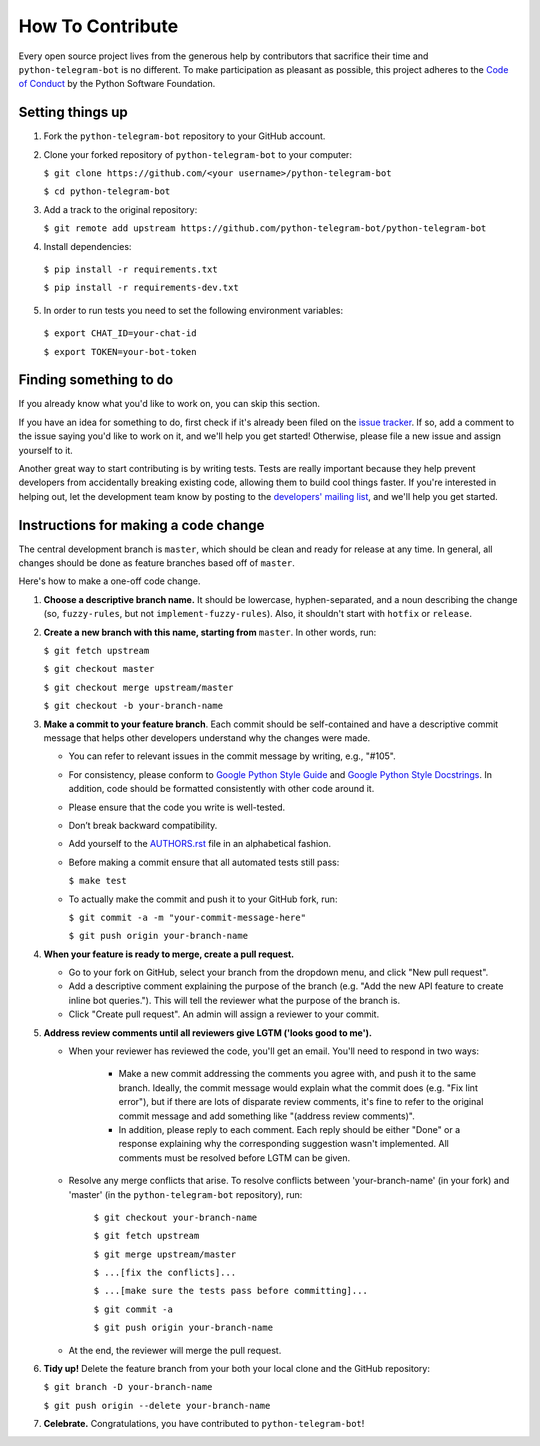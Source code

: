 How To Contribute
=================

Every open source project lives from the generous help by contributors that sacrifice their time and ``python-telegram-bot`` is no different. To make participation as pleasant as possible, this project adheres to the `Code of Conduct`_ by the Python Software Foundation.

Setting things up
-----------------

1. Fork the ``python-telegram-bot`` repository to your GitHub account.

2. Clone your forked repository of ``python-telegram-bot`` to your computer:

   ``$ git clone https://github.com/<your username>/python-telegram-bot``

   ``$ cd python-telegram-bot``

3. Add a track to the original repository:

   ``$ git remote add upstream https://github.com/python-telegram-bot/python-telegram-bot``

4. Install dependencies:

  ``$ pip install -r requirements.txt``

  ``$ pip install -r requirements-dev.txt``

5. In order to run tests you need to set the following environment variables:

  ``$ export CHAT_ID=your-chat-id``

  ``$ export TOKEN=your-bot-token``

Finding something to do
-----------------------

If you already know what you'd like to work on, you can skip this section.

If you have an idea for something to do, first check if it's already been filed on the `issue tracker`_. If so, add a comment to the issue saying you'd like to work on it, and we'll help you get started! Otherwise, please file a new issue and assign yourself to it.

Another great way to start contributing is by writing tests. Tests are really important because they help prevent developers from accidentally breaking existing code, allowing them to build cool things faster. If you're interested in helping out, let the development team know by posting to the `developers' mailing list`_, and we'll help you get started.

Instructions for making a code change
-------------------------------------

The central development branch is ``master``, which should be clean and ready for release at any time. In general, all changes should be done as feature branches based off of ``master``.

Here's how to make a one-off code change.

1. **Choose a descriptive branch name.** It should be lowercase, hyphen-separated, and a noun describing the change (so, ``fuzzy-rules``, but not ``implement-fuzzy-rules``). Also, it shouldn't start with ``hotfix`` or ``release``.

2. **Create a new branch with this name, starting from** ``master``. In other words, run:

   ``$ git fetch upstream``

   ``$ git checkout master``

   ``$ git checkout merge upstream/master``

   ``$ git checkout -b your-branch-name``

3. **Make a commit to your feature branch**. Each commit should be self-contained and have a descriptive commit message that helps other developers understand why the changes were made.

   - You can refer to relevant issues in the commit message by writing, e.g., "#105".

   - For consistency, please conform to `Google Python Style Guide`_ and `Google Python Style Docstrings`_. In addition, code should be formatted consistently with other code around it.

   - Please ensure that the code you write is well-tested.

   - Don’t break backward compatibility.

   - Add yourself to the AUTHORS.rst_ file in an alphabetical fashion.

   - Before making a commit ensure that all automated tests still pass:

     ``$ make test``

   - To actually make the commit and push it to your GitHub fork, run:

     ``$ git commit -a -m "your-commit-message-here"``

     ``$ git push origin your-branch-name``

4. **When your feature is ready to merge, create a pull request.**

   - Go to your fork on GitHub, select your branch from the dropdown menu, and click "New pull request".

   - Add a descriptive comment explaining the purpose of the branch (e.g. "Add the new API feature to create inline bot queries."). This will tell the reviewer what the purpose of the branch is.

   - Click "Create pull request". An admin will assign a reviewer to your commit.

5. **Address review comments until all reviewers give LGTM ('looks good to me').**

   - When your reviewer has reviewed the code, you'll get an email. You'll need to respond in two ways:

       - Make a new commit addressing the comments you agree with, and push it to the same branch. Ideally, the commit message would explain what the commit does (e.g. "Fix lint error"), but if there are lots of disparate review comments, it's fine to refer to the original commit message and add something like "(address review comments)".

       - In addition, please reply to each comment. Each reply should be either "Done" or a response explaining why the corresponding suggestion wasn't implemented. All comments must be resolved before LGTM can be given.

   - Resolve any merge conflicts that arise. To resolve conflicts between 'your-branch-name' (in your fork) and 'master' (in the ``python-telegram-bot`` repository), run:

      ``$ git checkout your-branch-name``

      ``$ git fetch upstream``

      ``$ git merge upstream/master``

      ``$ ...[fix the conflicts]...``

      ``$ ...[make sure the tests pass before committing]...``

      ``$ git commit -a``

      ``$ git push origin your-branch-name``

   - At the end, the reviewer will merge the pull request.

6. **Tidy up!** Delete the feature branch from your both your local clone and the GitHub repository:

   ``$ git branch -D your-branch-name``

   ``$ git push origin --delete your-branch-name``

7. **Celebrate.** Congratulations, you have contributed to ``python-telegram-bot``!

.. _`Code of Conduct`: https://www.python.org/psf/codeofconduct/
.. _`issue tracker`: https://github.com/python-telegram-bot/python-telegram-bot/issues
.. _`developers' mailing list`: mailto:devs@python-telegram-bot.org
.. _`Google Python Style Guide`: https://google-styleguide.googlecode.com/svn/trunk/pyguide.html
.. _`Google Python Style Docstrings`: http://sphinx-doc.org/latest/ext/example_google.html
.. _AUTHORS.rst: https://github.com/python-telegram-bot/python-telegram-bot/blob/master/AUTHORS.rst